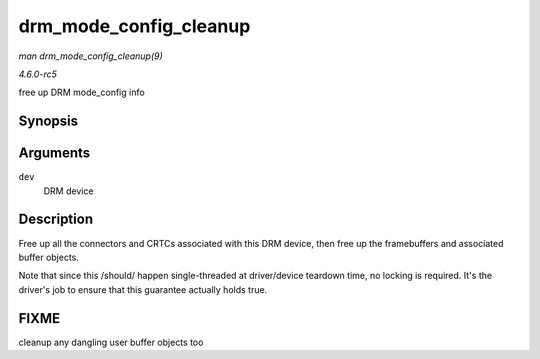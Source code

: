 .. -*- coding: utf-8; mode: rst -*-

.. _API-drm-mode-config-cleanup:

=======================
drm_mode_config_cleanup
=======================

*man drm_mode_config_cleanup(9)*

*4.6.0-rc5*

free up DRM mode_config info


Synopsis
========

.. c:function:: void drm_mode_config_cleanup( struct drm_device * dev )

Arguments
=========

``dev``
    DRM device


Description
===========

Free up all the connectors and CRTCs associated with this DRM device,
then free up the framebuffers and associated buffer objects.

Note that since this /should/ happen single-threaded at driver/device
teardown time, no locking is required. It's the driver's job to ensure
that this guarantee actually holds true.


FIXME
=====

cleanup any dangling user buffer objects too


.. ------------------------------------------------------------------------------
.. This file was automatically converted from DocBook-XML with the dbxml
.. library (https://github.com/return42/sphkerneldoc). The origin XML comes
.. from the linux kernel, refer to:
..
.. * https://github.com/torvalds/linux/tree/master/Documentation/DocBook
.. ------------------------------------------------------------------------------
